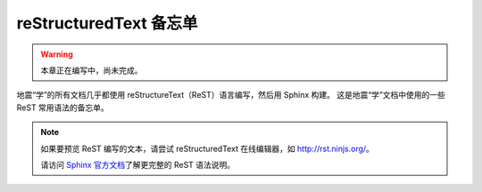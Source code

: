 reStructuredText 备忘单
========================

.. warning::

   本章正在编写中，尚未完成。

地震“学”的所有文档几乎都使用 reStructureText（ReST）语言编写，然后用 Sphinx 构建。
这是地震“学”文档中使用的一些 ReST 常用语法的备忘单。

.. note::

   如果要预览 ReST 编写的文本，请尝试 reStructuredText 在线编辑器，如 http://rst.ninjs.org/。

   请访问 `Sphinx 官方文档 <http://www.sphinx-doc.org/en/master/usage/restructuredtext/index.html>`__\
   了解更完整的 ReST 语法说明。
